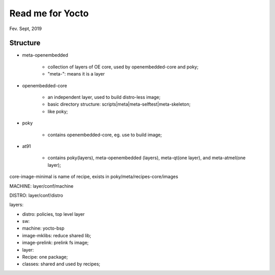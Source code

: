 Read me for Yocto 
################################
Fev. Sept, 2019

Structure
============================

* meta-openembedded

   * collection of layers of OE core, used by openembedded-core and poky;
   * "meta-": means it is a layer
   
* openembedded-core

   * an independent layer, used to build distro-less image;
   * basic directory structure: scripts|meta|meta-selftest|meta-skeleton;
   * like poky;

* poky

   * contains openembedded-core, eg. use to build image;

* at91

   * contains poky(layers), meta-openembedded (layers), meta-qt(one layer), and meta-atmel(one layer);
   

core-image-minimal is name of recipe, exists in poky/meta/recipes-core/images

MACHINE: layer/conf/machine

DISTRO: layer/conf/distro

layers:

* distro: policies, top level layer
* sw: 
* machine: yocto-bsp


* image-mklibs: reduce shared lib;
* image-prelink: prelink fs image;


* layer: 
* Recipe: one package;
* classes: shared and used by recipes;

